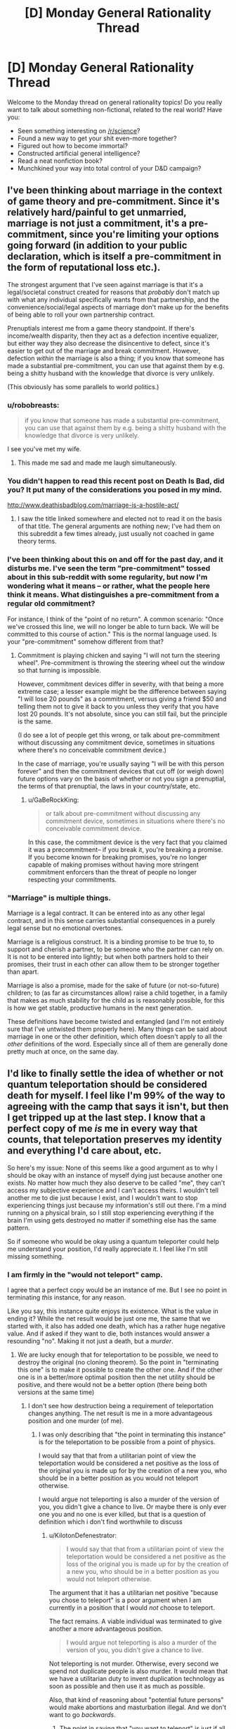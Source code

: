 #+TITLE: [D] Monday General Rationality Thread

* [D] Monday General Rationality Thread
:PROPERTIES:
:Author: AutoModerator
:Score: 21
:DateUnix: 1497280009.0
:DateShort: 2017-Jun-12
:END:
Welcome to the Monday thread on general rationality topics! Do you really want to talk about something non-fictional, related to the real world? Have you:

- Seen something interesting on [[/r/science]]?
- Found a new way to get your shit even-more together?
- Figured out how to become immortal?
- Constructed artificial general intelligence?
- Read a neat nonfiction book?
- Munchkined your way into total control of your D&D campaign?


** I've been thinking about marriage in the context of game theory and pre-commitment. Since it's relatively hard/painful to get unmarried, marriage is not just a commitment, it's a pre-commitment, since you're limiting your options going forward (in addition to your public declaration, which is itself a pre-commitment in the form of reputational loss etc.).

The strongest argument that I've seen against marriage is that it's a legal/societal construct created for reasons that /probably/ don't match up with what any individual specifically wants from that partnership, and the convenience/social/legal aspects of marriage don't make up for the benefits of being able to roll your own partnership contract.

Prenuptials interest me from a game theory standpoint. If there's income/wealth disparity, then they act as a defection incentive equalizer, but either way they also decrease the disincentive to defect, since it's easier to get out of the marriage and break commitment. However, defection /within/ the marriage is also a thing; if you know that someone has made a substantial pre-commitment, you can use that against them by e.g. being a shitty husband with the knowledge that divorce is very unlikely.

(This obviously has some parallels to world politics.)
:PROPERTIES:
:Author: alexanderwales
:Score: 25
:DateUnix: 1497289957.0
:DateShort: 2017-Jun-12
:END:

*** u/robobreasts:
#+begin_quote
  if you know that someone has made a substantial pre-commitment, you can use that against them by e.g. being a shitty husband with the knowledge that divorce is very unlikely.
#+end_quote

I see you've met my wife.
:PROPERTIES:
:Author: robobreasts
:Score: 12
:DateUnix: 1497296744.0
:DateShort: 2017-Jun-13
:END:

**** This made me sad and made me laugh simultaneously.
:PROPERTIES:
:Author: Kishoto
:Score: 1
:DateUnix: 1497661141.0
:DateShort: 2017-Jun-17
:END:


*** You didn't happen to read this recent post on Death Is Bad, did you? It put many of the considerations you posed in my mind.

[[http://www.deathisbadblog.com/marriage-is-a-hostile-act/]]
:PROPERTIES:
:Author: TheStevenZubinator
:Score: 3
:DateUnix: 1497321346.0
:DateShort: 2017-Jun-13
:END:

**** I saw the title linked somewhere and elected not to read it on the basis of that title. The general arguments are nothing new; I've had them on this subreddit a few times already, just usually not coached in game theory terms.
:PROPERTIES:
:Author: alexanderwales
:Score: 5
:DateUnix: 1497326775.0
:DateShort: 2017-Jun-13
:END:


*** I've been thinking about this on and off for the past day, and it disturbs me. I've seen the term "pre-commitment" tossed about in this sub-reddit with some regularity, but now I'm wondering what it means -- or rather, what the people here think it means. What distinguishes a pre-commitment from a regular old commitment?

For instance, I think of the "point of no return". A common scenario: "Once we've crossed this line, we will no longer be able to turn back. We will be committed to this course of action." This is the normal language used. Is your "pre-commitment" somehow different from that?
:PROPERTIES:
:Author: ben_oni
:Score: 2
:DateUnix: 1497391709.0
:DateShort: 2017-Jun-14
:END:

**** Commitment is playing chicken and saying "I will not turn the steering wheel". Pre-commitment is throwing the steering wheel out the window so that turning is impossible.

However, commitment devices differ in severity, with that being a more extreme case; a lesser example might be the difference between saying "I will lose 20 pounds" as a commitment, versus giving a friend $50 and telling them not to give it back to you unless they verify that you have lost 20 pounds. It's not absolute, since you can still fail, but the principle is the same.

(I do see a lot of people get this wrong, or talk about pre-commitment without discussing any commitment device, sometimes in situations where there's no conceivable commitment device.)

In the case of marriage, you're usually saying "I will be with this person forever" and then the commitment devices that cut off (or weigh down) future options vary on the basis of whether or not you sign a prenuptial, the terms of that prenuptial, the laws in your country/state, etc.
:PROPERTIES:
:Author: alexanderwales
:Score: 6
:DateUnix: 1497392906.0
:DateShort: 2017-Jun-14
:END:

***** u/GaBeRockKing:
#+begin_quote
  or talk about pre-commitment without discussing any commitment device, sometimes in situations where there's no conceivable commitment device.
#+end_quote

In this case, the commitment device is the very fact that you claimed it was a precommitment-- if you break it, you're breaking a promise. If you become known for breaking promises, you're no longer capable of making promises without having more stringent commitment enforcers than the threat of people no longer respecting your commitments.
:PROPERTIES:
:Author: GaBeRockKing
:Score: 2
:DateUnix: 1497398461.0
:DateShort: 2017-Jun-14
:END:


*** "Marriage" is multiple things.

Marriage is a legal contract. It can be entered into as any other legal contract, and in this sense carries substantial consequences in a purely legal sense but no emotional overtones.

Marriage is a religious construct. It is a binding promise to be true to, to support and cherish a partner, to be someone who the partner can rely on. It is not to be entered into lightly; but when both partners hold to their promises, their trust in each other can allow them to be stronger together than apart.

Marriage is also a promise, made for the sake of future (or not-so-future) children; to (as far as circumstances allow) raise a child together, in a family that makes as much stability for the child as is reasonably possible, for this is how we get stable, productive humans in the next generation.

These definitions have become twisted and entangled (and I'm not entirely sure that I've untwisted them properly here). Many things can be said about marriage in one or the other definition, which often doesn't apply to all the /other/ definitions of the word. Especially since all of them are generally done pretty much at once, on the same day.
:PROPERTIES:
:Author: CCC_037
:Score: 1
:DateUnix: 1497341763.0
:DateShort: 2017-Jun-13
:END:


** I'd like to finally settle the idea of whether or not quantum teleportation should be considered death for myself. I feel like I'm 99% of the way to agreeing with the camp that says it isn't, but then I get tripped up at the last step. I know that a perfect copy of me /is/ me in every way that counts, that teleportation preserves my identity and everything I'd care about, etc.

So here's my issue: None of this seems like a good argument as to why I should be okay with an instance of myself dying just because another one exists. No matter how much they also deserve to be called "me", they can't access my subjective experience and I can't access theirs. I wouldn't tell another me to die just because I exist, and I wouldn't want to stop experiencing things just because my information's still out there. I'm a mind running on a physical brain, so I still stop experiencing everything if the brain I'm using gets destroyed no matter if something else has the same pattern.

So if someone who would be okay using a quantum teleporter could help me understand your position, I'd really appreciate it. I feel like I'm still missing something.
:PROPERTIES:
:Author: DeterminedThrowaway
:Score: 20
:DateUnix: 1497295701.0
:DateShort: 2017-Jun-12
:END:

*** I am firmly in the "would not teleport" camp.

I agree that a perfect copy would be an instance of me. But I see no point in terminating /this/ instance, for any reason.

Like you say, this instance quite enjoys its existence. What is the value in ending it? While the net result would be just one me, the same that we started with, it also has added one death, which has a rather huge negative value. And if asked if they want to die, both instances would answer a resounding "no". Making it not just a death, but a /murder/.
:PROPERTIES:
:Author: KilotonDefenestrator
:Score: 16
:DateUnix: 1497297001.0
:DateShort: 2017-Jun-13
:END:

**** We are lucky enough that for teleportation to be possible, we need to destroy the original (no cloning theorem). So the point in "terminating this one" is to make it possible to create the other one. And if the other one is in a better/more optimal position then the net utility should be positive, and there would not be a better option (there being both versions at the same time)
:PROPERTIES:
:Author: oskar31415
:Score: 1
:DateUnix: 1497372775.0
:DateShort: 2017-Jun-13
:END:

***** I don't see how destruction being a requirement of teleportation changes anything. The net result is me in a more advantageous position and one murder (of me).
:PROPERTIES:
:Author: KilotonDefenestrator
:Score: 2
:DateUnix: 1497385207.0
:DateShort: 2017-Jun-14
:END:

****** I was only describing that "the point in terminating this instance" is for the teleportation to be possible from a point of physics.

I would say that that from a utilitarian point of view the teleportation would be considered a net positive as the loss of the original you is made up for by the creation of a new you, who should be in a better position as you would not teleport otherwise.

I would argue not teleporting is also a murder of the version of you, you didn't give a chance to live. Or maybe there is only ever one you and no one is ever killed, but that is a question of definition which i don't find worthwhile to discuss
:PROPERTIES:
:Author: oskar31415
:Score: 1
:DateUnix: 1497387319.0
:DateShort: 2017-Jun-14
:END:

******* u/KilotonDefenestrator:
#+begin_quote
  I would say that that from a utilitarian point of view the teleportation would be considered a net positive as the loss of the original you is made up for by the creation of a new you, who should be in a better position as you would not teleport otherwise.
#+end_quote

The argument that it has a utilitarian net positive "because you chose to teleport" is a poor argument when I am currently in a position that I would /not/ choose to teleport.

The fact remains. A viable individual was terminated to give another a more advantageous position.

#+begin_quote
  I would argue not teleporting is also a murder of the version of you, you didn't give a chance to live.
#+end_quote

Not teleporting is not murder. Otherwise, every second we spend not duplicate people is also murder. It would mean that we have a utilitarian duty to invent duplication technology as soon as possible and then use it as much as possible.

Also, that kind of reasoning about "potential future persons" would make abortions and masturbation illegal. And we don't want to go /backwards/.
:PROPERTIES:
:Author: KilotonDefenestrator
:Score: 1
:DateUnix: 1497430550.0
:DateShort: 2017-Jun-14
:END:

******** The point in saying that "you want to teleport" is just if all the ethical concerns was turned off would you rather be where you want to teleport to than where you are? Becouse then a see it as value as you create a version of you that is more happy (becouse they are a place they would rather be) at the cost of a version of you that is less happy.

The argument about masturbation and abortion, is that there is no corelation between not allowing those and an increase in number of children or quality of life. (If you are forced to not have an abortion that makes it less likely you will get a child later (your total number of children is unlikely to change) and as the mother would be more happy getting a child she wants it is a utilitarian positive to let them get their abortion)
:PROPERTIES:
:Author: oskar31415
:Score: 1
:DateUnix: 1497437368.0
:DateShort: 2017-Jun-14
:END:

********* u/KilotonDefenestrator:
#+begin_quote
  The point in saying that "you want to teleport" is just if all the ethical concerns was turned off would you rather be where you want to teleport to than where you are? Because then I see it as value as you create a version of you that is more happy (because they are a place they would rather be) at the cost of a version of you that is less happy.
#+end_quote

That's a bit strange way to argue. I can get you to agree to anything by asking you to turn off every concern that would make you disagree with me.

I assign value to people. Is that ethics or utilitarian? Terminating a conscious, thinking individual has a very big negative value. It could be left alive and have a full life.

If I disregard ethics I could rob and murder a rich depressed guy, because I would have more money (be at a better position in society) at the cost of a less happy person.

I don't see how murdering a copy of me is better than murdering a stranger. Both, if asked, will not want to be murdered. Not giving them the chance to answer the question absolves nothing.

#+begin_quote
  your total number of children is unlikely to change
#+end_quote

If your only way to get an orgasm/sexual pleasure was having sex, and if contraceptives and abortions were not allowed, we'd have a lot more people (and more rapes). And it is our duty to have more children, because not giving each potential human a chance to live is murder.
:PROPERTIES:
:Author: KilotonDefenestrator
:Score: 1
:DateUnix: 1497440114.0
:DateShort: 2017-Jun-14
:END:


*** If you don't let instances diverge (halt simulation of the original before making a copy and restarting it at another place) there is simply never "another you" that can die.

It's like, imagine you're​ on your computer and copied you favorite photo out of your photos directory into another one. And then, /without modifying either/, you somehow believe that by deleting either one of them you'll lose something important.
:PROPERTIES:
:Author: eternal-potato
:Score: 10
:DateUnix: 1497300602.0
:DateShort: 2017-Jun-13
:END:

**** And, as I said in my comment but will summarize here because your comment is currently higher rated than mine, if your instances DO diverge then they stop being the same person and it stops being okay to kill one.
:PROPERTIES:
:Author: Sarkavonsy
:Score: 2
:DateUnix: 1497325761.0
:DateShort: 2017-Jun-13
:END:

***** IMO, it's a “sliding scale of the surveyees' emphasizing” problem. That is, how much, in the person's opinion, should minds A and B differ from each other for the person to consider them two separate entities.

There was a nice demo on this in Doctor Who's [[https://en.wikipedia.org/wiki/A_Christmas_Carol_(Doctor_Who)][/Christmas Carol/ rendition.]] In this story, the antagonist was the only person whose commands were accepted by a certain mind-reading machine, so the Doctor uses his Therapy no Jutsu and time-travel shenanigans to convince him to help them out in solving the story's crisis. Only, by the time the antagonist becomes convinced enough the machine judges him to be too divergent and doesn't recognize him as the person entitled to issue the commands any more.

So in terms of this DW episode, different people would have different criteria for their “mind-diff subroutine”. Some would consider it a murder even all the difference between two instances of the “same” mind were that one has been shown a card with a square on it while the other a card with a circle. And some would tie the necessary amount of changes to things like key values, principles, etc.

TL;DR: Uniqueness of a personality is in the eye of the beholder and all that.
:PROPERTIES:
:Author: OutOfNiceUsernames
:Score: 3
:DateUnix: 1497332568.0
:DateShort: 2017-Jun-13
:END:

****** It was my understanding that what happened was that because The Doctor changed history so that the antagonist never became the horrible person that he did, completely ignoring all paradoxes, so the man's equally despicable father never programmed the machine to respond to his son's commands. It seriously stretched the logic of time travel as we see him fully aware of his changing memories, but I enjoy the episode regardless since it was otherwise a decent character study.

However, I have another example that's WAY more obscure. In Role Playing Public Radio's Know Evil campaign, the character SAIROC became bonded to a Seed AI, saved his own mind as a backup, and then left it behind to go on missions fighting alien monsters and mind control viruses. By the time they met up again he had experienced so much trauma that the AI's mind scanner didn't recognize him as its master, which made him request his brain be restored from a backup in a heartbreaking scene.

He wasn't even because of mistakes he'd made, he simply decided he preferred being the naive idealist to the broken nihilist he'd become over the course of just a few days. He didn't want to remember watching his friends die as he was powerless to prevent it, then see them be restored from a backup acting like nothing had happened. He didn't even care about the trauma his friends would go through themselves or that his mind likely would shatter all over again in the future. It was tragic as hell.
:PROPERTIES:
:Author: trekie140
:Score: 1
:DateUnix: 1497403914.0
:DateShort: 2017-Jun-14
:END:


****** I think spatial difference is enough to classify as unique. If the person is viable to continue existing, and allowed to, it /will/ diverge. I don't think killing them real quick is a good defense.
:PROPERTIES:
:Author: KilotonDefenestrator
:Score: 1
:DateUnix: 1497430772.0
:DateShort: 2017-Jun-14
:END:


*** I'm totally with you.

It's fine for OTHER people to want to quantum teleport-- I'll never know the difference between the versions of themselves who get destroyed/created. But I rather like experiencing things, and I see no reasons why THIS INSTANCE of me would continue experiencing things after a teleport.
:PROPERTIES:
:Author: Loiathal
:Score: 6
:DateUnix: 1497303915.0
:DateShort: 2017-Jun-13
:END:

**** Define "instance".
:PROPERTIES:
:Author: 696e6372656469626c65
:Score: 1
:DateUnix: 1497397671.0
:DateShort: 2017-Jun-14
:END:

***** Uh, I mean the one typing this message, right now.

I'm not really interested in arguing over whether or not a quantum copy of me is the same person-- obviously we are up to the nanosecond the copy is created. But even if that other me is going to keep right on living, and no one else knows the difference, *I'm* still going to stop living.
:PROPERTIES:
:Author: Loiathal
:Score: 1
:DateUnix: 1497462281.0
:DateShort: 2017-Jun-14
:END:

****** Define "I". And no, bolding the word doesn't actually give it any additional meaning.

(Sorry if I sound facetious, but I actually have a legitimate point to make, and it'd be helpful if you could humor me and play along a little.)
:PROPERTIES:
:Author: 696e6372656469626c65
:Score: 1
:DateUnix: 1497462400.0
:DateShort: 2017-Jun-14
:END:

******* I'm pretty sure I see what you're getting at, and I don't find it a useful distinction to try to make.

Like it or not, certain elements of identity are baked directly into the foundations of language, because the people that created those languages all had self-identity (or at least, believed they did. Let's skip right over P-Zombies) and those didn't need to be discussed. At this level, it doesn't even make much sense to try to define "I", because a quantum copy of me 10 minutes from now would have the same memory I will 10 minutes from now of me writing this message.

Regardless, on some level there's a subjective experience of this moment being experienced by a thing, and that thing would like to continue experiencing moments.
:PROPERTIES:
:Author: Loiathal
:Score: 3
:DateUnix: 1497463857.0
:DateShort: 2017-Jun-14
:END:


*** I think a big problem is that people can rationalize the moral implications of teleportation on an emotional level but as soon as you change a minor aspect it recontextualizes the problem and suddenly the "gut reaction" is completely different.

Suppose that a teleporter transmitter consisted of a scanner, a destroyer and a data transmitter and a teleporter receiver consisted of a constructor and a data receiver.

- If you do the classical startrek teleportation "thing" and scan->destroy->send->recieve->construct then people feel like consciousness is neither created nor destroyed and whatever gut-level "law of conservation" exists isn't violated.

- If you however upload the data to a handheld data drive and "revive" the person months later then people think that's wrong.

- If you have two teleporters next to each other and the destroyer glitches suddenly you have two people and it would be unethical to kill the earlier one.

- If you wait until you know that the data packets have been received and the person successfully reconstructed before you engage the destroyer the same problem applies
:PROPERTIES:
:Score: 5
:DateUnix: 1497356248.0
:DateShort: 2017-Jun-13
:END:

**** I always have trouble with this kind of stuff because I've always interpreted the Star Treck "standard" to be that the matter that makes you up gets transported across the "teleport link" to the receiver and gets reconstructed there, rather than the matter staying at the sender, and the receiver re-building you from matter stored on-sight. So the idea of the sender failing to "destroy" you was nonsensical, because then it wouldn't be possible to build the "other you" at the receiver.

In retrospect is makes more sense for each station to have a stockpile of various atoms on hand rather than confront the engineering challenge of sending 70 kilos of matter who-knows-how-far.
:PROPERTIES:
:Author: General_Urist
:Score: 1
:DateUnix: 1497728555.0
:DateShort: 2017-Jun-18
:END:

***** Star trek is a bit fuzzy on what happens but it probably works by "sending matter" like you described because otherwise they couldn't beam down to the planet surface. But atoms are not unique, every protium atom is exactly like every other protium atom.
:PROPERTIES:
:Score: 1
:DateUnix: 1497730266.0
:DateShort: 2017-Jun-18
:END:


*** u/Noumero:
#+begin_quote
  I still stop experiencing everything if the brain I'm using gets destroyed
#+end_quote

Why would that be so? Consider a copy of you uploaded in a computer. Suppose that copy would be able to transfer between computers at will. Destuction of the computer on which the copy was initially uploaded wouldn't kill him/her, if the copy already transfered from it at the moment of destruction. Thus, the continuity of consciousness would be preserved, even though the only thing that would survive is data.

Or do you believe that the upload would experience death in the process of /transfer/ between computers, in this case? What if that process is gradual? Imagine computers standing nearby, connected by a physical cable.
:PROPERTIES:
:Author: Noumero
:Score: 4
:DateUnix: 1497303368.0
:DateShort: 2017-Jun-13
:END:

**** u/Loiathal:
#+begin_quote
  Destuction of the computer on which the copy was initially uploaded wouldn't kill him/her, if the copy already transfered from it at the moment of destruction.
#+end_quote

I think this depends on how the "consciousness" of the AI worked.
:PROPERTIES:
:Author: Loiathal
:Score: 8
:DateUnix: 1497303847.0
:DateShort: 2017-Jun-13
:END:

***** I think that "consciousness" doesn't exist. It's all just input and output; no qualia needed.

(Am I being facetious here? Perhaps. If someone offered me a bet that there is a real-world physical phenomenon which corresponds to that-which-we-refer-to-as-qualia, I'd bet against it--just not at very extreme odds. But /even if there is/, our current understanding of it is so utterly, utterly confused that I think using the word at this point might very well be detrimental to our efforts to understand what "consciousness" actually /is/.)
:PROPERTIES:
:Author: 696e6372656469626c65
:Score: 1
:DateUnix: 1497397623.0
:DateShort: 2017-Jun-14
:END:


**** u/KilotonDefenestrator:
#+begin_quote
  Suppose that copy would be able to transfer between computers at will.
#+end_quote

How would my consciousness /transfer/ to my copy on my death? That seems very close to talking about souls. Identical information being somewhere else does not equal transferal of a live process.
:PROPERTIES:
:Author: KilotonDefenestrator
:Score: 10
:DateUnix: 1497321328.0
:DateShort: 2017-Jun-13
:END:


**** Thanks for your thought experiment, but now I think I'm even /more/ confused for the moment. Previously I could imagine replacing each neuron in my brain with another substrate, and as long as the process was gradual and each neuron functioned identically to the one it was replacing, there would be no way for me to really tell. I could be the same mind running on a different physical brain, no problem. But then your thought experiment made me recall the ship of Theseus for some reason, and it occurred to me that if the neurons that were taken out were assembled back into a brain again... well, I'm not even sure of all the implications just yet. It makes me feel incredibly weird, and I need to go think for a while now.
:PROPERTIES:
:Author: DeterminedThrowaway
:Score: 2
:DateUnix: 1497305586.0
:DateShort: 2017-Jun-13
:END:


*** You've got to think about the nature of a self. It's like a song, it doesn't matter what speaker it's playing on, it's still the same song. Likewise, it doesn't matter which atoms make me up, or where in space I'm located.

That being said, I would not get into a machine that promises to disassemble me. By all means, create the copy, but don't destroy any copies of the pattern.
:PROPERTIES:
:Author: Polycephal_Lee
:Score: 2
:DateUnix: 1497313655.0
:DateShort: 2017-Jun-13
:END:


*** This sounds like an issue that crops up in programming with some frequency. Equality.

We start with some object, call it X. As long as we pass references of X around from place to place, all references refer to the same X, and are equal. We can even call X by the name Y if we wanted, and X = Y would still hold. You would continue to be you.

But sometimes references are not sufficient. Sometimes we need to make a deep-copy of X. Now, Y, which is a deep copy of X, is equal to X in a structural sense, but not in a referential (shallow) sense. That is, references to X are not equal to references to Y, even though the data is identical.

If X and Y are deep copies, and allowed to evolve, that is, the structure or data of one or both changes, then X and Y are no longer equal in any sense (so long as they aren't changing synchronously).

But what if after creating Y as a deep copy of X, we immediately remove all references to X and zero out the memory location of X. X is gone, destroyed. Does the expression X = Y mean anything anymore? Since all references to X are gone, you can't even pose the question. For a programmer, it doesn't matter: we can rename Y to X and continue on as though nothing had happened. If you want X back, you can just copy Y, after all. Since they never exist simultaneously, and no information is lost, it doesn't matter whether Y is a deep or shallow copy of X.

This happens behind the scenes all the time inside computers; The system needs to run a garbage collection pass, moves some objects from one section of memory to another (for defragmentation purposes), and updates the object handles. The executing program never even knows anything happened.

Teleportation of this sort is nothing more than moving data in exactly this sort of way. I know you "think" you are unique, but computation is also data. So go ahead, get in the teleporter, you'll be fine. Unless you think you have a soul that is intrinsically linked to your particular collection of atoms? Or do you think the universe would be better off with two of you?
:PROPERTIES:
:Author: ben_oni
:Score: 2
:DateUnix: 1497402046.0
:DateShort: 2017-Jun-14
:END:


*** When given the choice between one or two instances of me existing, I would also prefer the latter. But I assume this is one of the constraints of the thought experiment, that having two copies is not an option.

When I think of my utility function, it is only dependent on the /state/ of the universe during the future. How I think of an action therefore only depends on its results, and I would readily agree in most variants of this thought experiment. There is only a choice between having one instance at location A or having one instance at location B. The 'process' of teleportation is not relevant, as there is nothing to experience that has a duration. I would argue that it is not a process at all! (To the version where the operator stabs me to death I object rather heavily, however.)

It is useful to think of things as changing over time, as continuous processes. You can estimate utility by considering your current state, and think of how a process might affect it. If you deal with discontinuities however, there are major differences between looking at points of time versus time spans. This is especially apparent in situations with extreme differences in utility over tiny time spans, which, in my opinion, makes this thought experiment so bizarre.

As I understand your position, you worry that at the moment of teleportation there are two instances: One is experiencing normal continuity of consciousness, but having traveled to location B; the other is also experiencing continuity, still at A, and objecting vehemently to their impending demise. This however, is true at the instant of teleportation, which is not a long time; before and after that moment everything is fine. My point is not that the latter instance should be smiling happily instead, but that its predicament is too short to matter. Dying here is instantaneous, I care about the time spent alive. To me, the scary thing is not the concept of dying, but rather the prospect of being dead afterwards.
:PROPERTIES:
:Author: suyjuris
:Score: 1
:DateUnix: 1497310353.0
:DateShort: 2017-Jun-13
:END:


*** u/Sarkavonsy:
#+begin_quote
  I wouldn't tell another me to die just because I exist
#+end_quote

I like to think that I'm extremely pro-teleporter, but I agree that doing /that/ would be wrong. But it doesn't seem to me that a teleporter would require anything like that. Maybe I'm thinking of a different sort of teleporter, though?

When I think about the teleporter problem, this is what I imagine: the teleporter scans and destroys my original body at the entrance, and then produces a copy of me at the destination. At no point is my original allowed to possess any subjective experiences or memories which the copy will lack*. So, from my perspective, I enter the teleporter in one place and exit it in another.

*Exception: Original!Me might get a second or two of standing inside the entrance teleporter between the scan and the destruction. Those memories wouldn't be transferred, BUT since the copy is perfect, this can be remedied by making the interior of the entrance teleporter and exit teleporter identical. Then my post-teleport self will think the same thoughts that my pre-teleporter self did, and re-sync with the "me" from the moment of my original body's destruction.

So you see, it isn't a "different" instance of yourself dying. Your mind just briefly stops running on your original body, and then starts running on a new body. In fact, you could delay the destruction of the original body as long as you wanted, as long as you kept copy!You in the teleporter for the same length of time as original!you was in there for. This would keep the two brains running "you" in sync. Or in other words, you'd have two bodies experiencing the same things and having the same thoughts, and then you'd go down to having one body experiencing those things. No one dies because no train of subjective experiences has stopped.

#+begin_quote
  I wouldn't want to stop experiencing things just because my information's still out there.
#+end_quote

Assuming a perfect copy (well actually I believe a slightly imperfect copy would still be fine, but thats a completely different discussion), and assuming nothing goes wrong with the teleporter, you wouldn't stop experiencing things. My conception of the teleporter is based on the idea that "stop having experiences == dying"

Finally,

#+begin_quote
  No matter how much they also deserve to be called "me", they can't access my subjective experience and I can't access theirs.
#+end_quote

Maybe I'm just a weirdo and everyone else on [[/r/rational][r/rational]] got a memo I missed, but where did anyone get this idea that people who aren't literally experiencing the same thing as you deserve to be called "you"? It seems pretty obvious to me that if you make a copy of yourself, and your train of subjective experiences branch off from their train of subjective experiences, the two of you stop being the same person. You might be extremely similar people, and you might be able to predict eachother's thoughts and behaviour with extreme accuracy until the differences between you add up over the next few weeks, but you aren't literally them and they aren't literally you, and the two of you will never be the same person ever again. If such a branched-off copy was ever created by accident (such as the dematerializer in an entrance teleporter failing to fire) it would be horrendously awkward, but the two people produced by the accident would both have a right to exist as themselves. If such an accidental copy of me was ever made, we'd have a weird few weeks as we figured out how to split up our stuff and what to do re: our boyfriend (possibly become the weirdest and sexiest 3-way relationship of all time), but the solution we would eventually find would absolutely not be "kill one of the copies!" And such an accident wouldn't make me any less willing to keep using teleporters. At most I'd become a little more paranoid about making sure the dematerializer is working properly every time. Four's a party, after all.

So yeah, that's my position. Am I missing anything?
:PROPERTIES:
:Author: Sarkavonsy
:Score: 1
:DateUnix: 1497324737.0
:DateShort: 2017-Jun-13
:END:

**** u/john_someone:
#+begin_quote
  the teleporter scans and destroys my original body at the entrance, and then produces a copy of me at the destination
#+end_quote

I can see an engineering problem here. In my opinion, any sane teleporter design woudn't destroy the original until after the copy is created and verified functional. Otherwise any bugs or unreliability on the link between the teleporters would result in unrecoverable death. (Similar to moving files from computer to USB drive - operating system copies the data to USB drive, then deletes the original upon verification that the data were successfully written)
:PROPERTIES:
:Author: john_someone
:Score: 3
:DateUnix: 1497364478.0
:DateShort: 2017-Jun-13
:END:

***** u/General_Urist:
#+begin_quote
  Similar to moving files from computer to USB drive - operating system copies the data to USB drive, then deletes the original upon verification that the data were successfully written) The Windows computers I've worked with don't even do THAT, the files you transfer stay on the computer's HDD until I manually delete them. Do other operating systems go it differently?
#+end_quote
:PROPERTIES:
:Author: General_Urist
:Score: 1
:DateUnix: 1497728682.0
:DateShort: 2017-Jun-18
:END:


*** Well to give you the point of view of someone who would teleport.

First it is important to realize that because of the no cloning theorem from physics it is impossible to create a clone of something without destroying the original. This is important as it removes many problems, such as why does the first must die, and what if it is not executed as a part of the teleportation (would you then kill it?)

So from my point of view there is a utilitarian loss of a single person, with the gain of a perfect copy of this person who is in a new and preferred position (as they would otherwise not have teleported). So, by my calculations that is a net gain, and in a case where the other option is doing nothing (a net neutral) this is therefore preferred.

I hope it helps you understand why someone would be for teleporting.
:PROPERTIES:
:Author: oskar31415
:Score: 1
:DateUnix: 1497387727.0
:DateShort: 2017-Jun-14
:END:


*** Is (damage-free) cryopreservation death? If not, you could potentially cryopreserve yourself at low temperatures, and set up a pair of nanotech enhanced surfaces, one of which disassembles and the other of which assembles an exact replica of what the other one has disassembled. Only a thin layer would be disassembled at a time, and it could be done as slowly as needed. Afterward, you would be revived and go about your business in the new location.

More speculatively, suppose we just stop your heart and replace your blood temporarily with an unpressurized gelatinous mass of nanites that can keep your cells oxygenated for several hours (without moving anything around much or involving pressurized fluids). Now, you can touch one plate, sink your hand into it, and observe it acting like a portal, as your hand reaches out of the other plate. You pick up an apple on the other side, pull it through, etc. No loss in feeling or nerve damage in your hand, everything appears normal and undamaged.

Now let's say you try putting your head partway through. Your thought processes are uninterrupted just like the feeling in your hand, because the nanobots are simulating the thin "digitized" layer in realtime and also quickly reconstructing it into a physical layer on the other side. There's only ever one "you" in the process, of which only a tiny (not itself sentient) fraction is ever digital at any given moment, and you aren't damaged or altered by it in any observable way when you pull your head back out.

Does it still seem like a bad idea to step through the portal?
:PROPERTIES:
:Author: lsparrish
:Score: 1
:DateUnix: 1497412664.0
:DateShort: 2017-Jun-14
:END:


*** It may not be very helpful but I wrote a story that relates to this idea.

[[https://kishoto.wordpress.com/2015/08/06/n2-and-you-rrational-challenge-clones-clones-and-clones/][N2 and You!]]

As far as the idea? I mostly agree. If there's any sort of afterlife/soul (which I generally don't believe in but /still/), then teleportation has worrying implications, as it certainly results in your death. It will also result in a new you's birth.

Here's how I usually frame the argument. Firstly, what aspect of the teleporter requires your destruction to create the new you? What sort of scanning process is that? It doesn't really make any sense. How will you being vaporized assist in this machine's reading of your current state of being? It's not as if vaporizing makes your atoms weigh any less. It simply changes the density. And if you're vaporizing to that level, then you're essentially just going to have to have the tools to reconstruct a specific person from resident elements at the other end. So, theoretically, it's just a fancy cloning machine. If it's actually that? Then it's not teleportation.
:PROPERTIES:
:Author: Kishoto
:Score: 1
:DateUnix: 1497664969.0
:DateShort: 2017-Jun-17
:END:


** Is it possible to resurrect someone who suffered an information-theoretic death (had the brain destroyed)?

The knee-jerk answer is no: the information constitutes the mind; the information is lost, the mind is lost. There's no /process/ that could pull back together a brain that got splattered across the floor, as far as we know.

It's possible to work /around/ that by pulling information from other sources: basics of human psychology, memories of other people, camera feeds, Internet activity, etc., building a model of the person. The result, though, would probably only narrow it to /several/ possible minds, different from each other in important ways. And even if someone who died yesterday could be reconstructed nearly-perfectly, what to do about random peasants of XVIII century that nobody bothered to write about?

If we could resurrect nearly-perfectly every person who died in modern ages, we could use /their/ simulated memories to guess at what people they met during their lives, cross-check memories of /all/ first-level resurrectees, then reconstruct second-level resurrectees based on /that/. Do the same with third-level, fourth-level, and so on ad infinitum.

But errors would multiply. Even if it's possible to reconstruct an n-level resurrectee with 80% accuracy based on (n-1)-level's information, third-level resurrectees would already be 49% inaccurate, and I suspect that the actual numbers would be even lower. That idea is impractical.

--------------

But. The set of all possible human minds is not infinite. We have a finite amount of neurons, finite amount of connections between them, which means that there could be only a finite number of possible distinct human minds, even if it's a combinatorially large number.

So, why not resurrect /everyone/? As in, generate every possible sufficiently-unique brain that could correspond to a functional human, then give them bodies? Or put them in simulations to lower space and matter expenditure.

It would require a large amount of resources, granted, but a galaxy's worth of Matrioshka Brains is ought to be enough.

This method seems blatantly obvious to me, yet people very rarely talk about it, and even the most longterm-thinking and ambitious transhumanists seem to sadly accept permanence of the infodeath.

Why? Am I missing something? And no, I am pretty sure that continuity of consciousness would be preserved here, as much as it would be with a normal upload.
:PROPERTIES:
:Author: Noumero
:Score: 7
:DateUnix: 1497283459.0
:DateShort: 2017-Jun-12
:END:

*** This is highly related to [[http://slatestarcodex.com/2015/03/15/answer-to-job/][Answer to Job]].

Besides that, it's important to realize that every time you simulate someone, you're necessarily taking away simulated time from everyone else. And also, I'm not very convinced by "the area is technically finite, so a galaxy worth of Matrioshka Brains out to be enough" line of argument.
:PROPERTIES:
:Author: electrace
:Score: 12
:DateUnix: 1497286738.0
:DateShort: 2017-Jun-12
:END:


*** u/deleted:
#+begin_quote
  So, why not resurrect everyone? As in, generate every possible sufficiently-unique brain that could correspond to a functional human, then give them bodies? Or put them in simulations to lower space and matter expenditure.
#+end_quote

Because most of those brain-states correspond to being randomly pulled out of your own place and time and shoved into this weird new one you never asked for.

Also, "combinatorially large" quickly reaches "larger than the observable universe can handle". Remember, it already does so for chess positions and Go positions. "Possible human consciousnesses", even constrained by a very good structural model, is /waaaaaaay/ beyond what the universe can handle.
:PROPERTIES:
:Score: 11
:DateUnix: 1497291790.0
:DateShort: 2017-Jun-12
:END:

**** u/vash3r:
#+begin_quote
  Because most of those brain-states correspond to being randomly pulled out of your own place and time and shoved into this weird new one you never asked for.
#+end_quote

If I recall, this happens in one of the later parts of Accelerando.
:PROPERTIES:
:Author: vash3r
:Score: 3
:DateUnix: 1497295187.0
:DateShort: 2017-Jun-12
:END:

***** The matrioshika brain spawn also apparently have a project where they try to simulate the entire human experience phase room... Which seems far beyond computability.
:PROPERTIES:
:Author: SvalbardCaretaker
:Score: 3
:DateUnix: 1497296240.0
:DateShort: 2017-Jun-13
:END:


*** u/Norseman2:
#+begin_quote
  But. The set of all possible human minds is not infinite. We have a finite amount of neurons, finite amount of connections between them, which means that there could be only a finite number of possible distinct human minds, even if it's a combinatorially large number.
#+end_quote

The adult human brain has around 86±8 billion neurons. On average, each neuron in an adult human brain has 7,000 synaptic connections to other neurons. Adults retain about 1/2 to 1/10th of their synaptic connections from childhood.

Even if you were cloning people and growing them under identical conditions so that every child starts off with identical neuron and synapse configurations, this would mean that by adulthood each neuron would be in one of at least 2^{14000} possible states of synapse connections. As a result, your final set of minimal possible brain configurations is going to be at least 2^{14000} × 8.6 × 10^{10} × 0.5. You end up with 1.1 × 10^{4225} possible combinations. There's only about 10^{80} atoms in the observable universe. That's the best case scenario even assuming you're only working with brains that all started off exactly the same.
:PROPERTIES:
:Author: Norseman2
:Score: 8
:DateUnix: 1497303422.0
:DateShort: 2017-Jun-13
:END:


*** This, sir, is absurd.

This is not resurrection of any sort. What you are proposing is to create intelligent entities at random. This is not resurrection. You would, create every permutation of everyone who has ever lived, and also everyone who never existed. And no way to tell the difference.

A note to anyone proposing the resurrection of the deceased, "information-theoretic" or not: please consider the morality of resurrection before proposing it. It is not an objective good. The state of being dead is morally neutral, almost by definition. Think carefully before disturbing that equilibrium.
:PROPERTIES:
:Author: ben_oni
:Score: 4
:DateUnix: 1497341880.0
:DateShort: 2017-Jun-13
:END:

**** I also think that creating all posible mind states would be a bad idea( although i would consider that ressurrecting them but that just a semantic discussion). But I disagree in that being death is moraly neutral, most people I think assign positive utility to just being alive so although they don't have any preferences when dead but their previous preferences still apply, and since most people I think prefer being alive unless they are suffering a lot so I think death\\
Is negative and even if we have to be carefully of not resurrect the people who won't want to be resurrected(according to their cev not only because they though they wouldn't) but in most cases resurrecting people is a good thing , and if for some reason you accidentally revive someone that wants to be dead you can allways let them die.
:PROPERTIES:
:Author: crivtox
:Score: 1
:DateUnix: 1497350507.0
:DateShort: 2017-Jun-13
:END:

***** No, prior preferences cannot still hold. The person is dead. They have no preferences. No utility, positive or negative. They cannot prefer life. But since you bring it up, it sounds as though you've decided that utilitarianism should be the governing moral framework. Now you have to consider the utility to the non-existent. Sounds like a utility monster to me.
:PROPERTIES:
:Author: ben_oni
:Score: 2
:DateUnix: 1497392258.0
:DateShort: 2017-Jun-14
:END:

****** Well my main point is that the life of people after reviving them will be generally a net positive. Also I aren't taking into account the preferences of non existing people, I'm taking into account the preferences of previously existing people of not dying , it's just that they don't exist in that moment . I'm not sure if I Did really understand what you meant by me having to consider the utility to the non-existent, do you mean that since I am considering the preferences of currently non existing people I have to consider the preferences of all currently non existing minds ,even people that never existed(which does sound like utility monster but I don't see why one thing would imply the other)? Or do you mean something else.
:PROPERTIES:
:Author: crivtox
:Score: 1
:DateUnix: 1497468146.0
:DateShort: 2017-Jun-14
:END:

******* If you were to limit resurrection to only those who once existed, that would be one thing. But you're proposing creating all possible people as a brute force attempt to get those who did exist. In the process, you create people who never did exist. There is no reason to elevate the preferences of those who did exist over those who didn't. The preferences of any entity you create should be considered.
:PROPERTIES:
:Author: ben_oni
:Score: 1
:DateUnix: 1497511618.0
:DateShort: 2017-Jun-15
:END:

******** I was responding to the part where you said to anybody who wanted to resurrect people , I also Think noumero's idea of resurrecting all possible mind states is a bad idea .Sorry if I wasn't clear about that .
:PROPERTIES:
:Author: crivtox
:Score: 1
:DateUnix: 1497521670.0
:DateShort: 2017-Jun-15
:END:


****** (Sorry for responding two days later)

I think that the simple case of "resurrect people who have died shortly after their death" is an iterated prisoner's dilemma. Most living humans would want to be resurrected after death, so even if it would minorly cost to resurrect someone who died in the past, it would have a positive return because then you would be resurrected in turn.

I'm not speaking toward the solution of "create all possible mind states" because that's an absurd possibility that I'm not sure how to respond to at the moment.
:PROPERTIES:
:Author: gbear605
:Score: 1
:DateUnix: 1497569333.0
:DateShort: 2017-Jun-16
:END:


*** Someone wrote a story about it on one of the story threads here. I can't remember what it was called but one character claimed to be able to simulate all possible neuron combinations, 'reducing immortality to a search problem.'
:PROPERTIES:
:Author: Cruithne
:Score: 4
:DateUnix: 1497283999.0
:DateShort: 2017-Jun-12
:END:

**** Yes. [[/u/eniteris][u/eniteris]]' [[https://www.reddit.com/r/rational/comments/40uw4i/biweekly_challenge_immortality/cyxv2zp/][/The Immortality of Anthony Weever/]]. This is literally the /only/ time I saw this idea mentioned anywhere that wasn't my mind.
:PROPERTIES:
:Author: Noumero
:Score: 3
:DateUnix: 1497284290.0
:DateShort: 2017-Jun-12
:END:

***** It's brute-force, and probably too resource intensive.

Brute force storage of 1 bit per graph results in 10^{400} bytes, whereas the number of atoms in the universe are ~10^{80.} You can probably reduce it, but that's just to store all the combinations. Running each one would take a lot more resources.

Also, that's only limited to /unmodified/ human minds. When we start getting into transhumanism, we're going to have many more minds that won't fit into that mindspace.
:PROPERTIES:
:Author: eniteris
:Score: 7
:DateUnix: 1497285719.0
:DateShort: 2017-Jun-12
:END:

****** Sure, but how many of these combinations would correspond to a functional human mind? And to minds that were /distinct/, whose difference from some others wouldn't be just one bit or one unimportant memory? The number of human personalities should be significantly lower.

#+begin_quote
  Also, that's only limited to /unmodified/ human minds
#+end_quote

Irrelevant. We're talking about resurrection of people who died in ages past. If transhumans would have unrecoverable deaths in the future, we've already failed.
:PROPERTIES:
:Author: Noumero
:Score: 2
:DateUnix: 1497286132.0
:DateShort: 2017-Jun-12
:END:


****** Such scenarios only work in a sufficiently large multiverse
:PROPERTIES:
:Author: dirk_bruere
:Score: 1
:DateUnix: 1497442880.0
:DateShort: 2017-Jun-14
:END:


*** u/artifex0:
#+begin_quote
  ...generate every possible sufficiently-unique brain that could correspond to a functional human...
#+end_quote

I feel like the math may not work out for that.

Imagine simulating every possible combination of a deck of cards- that's 52!, or about 8x10^{67} possible states. However, there are only 10^{50} atoms in the Earth. If it's possible to simulate every deck of cards with the material of our solar system, it would be pretty difficult.

Of course, when it comes to minds, you could simplify the problem by only simulating some relatively infinitesimal, but important or representative subset of possible minds- after all, a person might think of two technically different but extremely similar minds as the same person.

You could also get into some tough questions about where the line is between understanding a consciousness and simulating it actually is. If an AI has a perfect conceptual model of a mind, to what level of detail does it have to imagine that mind before it can be called individually conscious? What if an AI has a perfect abstract understanding of the sorts of minds that can arise? How abstract does something have to be before can no longer be called a consciousness? Depending on what consciousness actually is, you might be able to get away with simulating some abstract concepts instead of a lot of individual mental states.

Even so, I think it's easy to get over-awed by the vastness of the universe and our relative insignificance, and mis-judge how simple it would be to do something like simulating every possible mind.
:PROPERTIES:
:Author: artifex0
:Score: 3
:DateUnix: 1497287770.0
:DateShort: 2017-Jun-12
:END:


*** Hold up, you're assuming humans are just their number of neurons and their connection patterns. That doesn't seem like a valid assumption to me. For one thing, we already know about DNA molecules, so two people with the exact same configuration of neurons can still be very distinct humans if their DNA molecules are different.

I also suspect that positioning is going to be extremely important here. The slightest shift in the position of an atom could manifest in large behavioral changes. We already know this because of things like prion diseases and chemical imbalances and various enzymes. Therefore, the set of all possible human minds could actually be infinite, since you can keep moving things around in infinitesimally small units.
:PROPERTIES:
:Author: ShiranaiWakaranai
:Score: 2
:DateUnix: 1497306840.0
:DateShort: 2017-Jun-13
:END:

**** u/scruiser:
#+begin_quote
  The slightest shift in the position of an atom could manifest in large behavioral changes.
#+end_quote

If that's true, then just thermal noise and slight differences in stimuli could also make large behavioral changes... which I suppose I don't have empirical evidence against this, but it seems to violate my intuitions about human behavior.
:PROPERTIES:
:Author: scruiser
:Score: 3
:DateUnix: 1497315586.0
:DateShort: 2017-Jun-13
:END:

***** It violates most of our understanding of how cognition works. Part of the point of cognition, being statistical, is to make the organism's fulfillment of its own needs robust to thermal noise in the body and environment.
:PROPERTIES:
:Score: 1
:DateUnix: 1497726526.0
:DateShort: 2017-Jun-17
:END:


*** There are more optimisations possible. First of all, you only need to simulate any individual brain for a single clock cycle. (Why? Well, after that clock cycle, it's still a viable mind - which will turn up somewhere else in your simulation). You /could/ run an algorithm that will eventually run all possible brains with all possible inputs - and thus, over the millenia, simulate every possible human life (exception: you'd have some maximal brain complexity for the simulation). However, this has two problems: first of all, you are also simulating every possible form of torture (an ethical problem) and secondly, you are simulating an unreasonably large amount of data (a computing problem). Fortunately, these two problems can be solved; if you're a superintelligent AI, you can presumably calculate in advance how 'good' a given mindstate will be (for some metric of 'good' which rewards happiness and prevents torture), and then simulate mindstates from the most 'good' on down, perhaps to some arbitrary limit.

As far as the simulated mindstates go, they will simply live - from an external viewpoint, in a staggeringly nonlinear temporal fashion, this mind existing for one instant /now/ and another instant ten years in the future followed by an instant that had been simulated twenty centuries in the past, but they won't notice that - they will simply live, believing themselves to be, well, wherever their simulated senses say they will be. In times of torture, pain, or other things decided to be 'Bad' by the simulation, they will simply... not exist, coming smoothly back into existence once the simulation again declares them sufficiently 'good'.
:PROPERTIES:
:Author: CCC_037
:Score: 2
:DateUnix: 1497341291.0
:DateShort: 2017-Jun-13
:END:


*** One possible reason not to do it is if there is disutility associated with someone having a fake past. The number of people whose past is genuine generated in such a system would be a lot lower than those whose memories are fake.

Also, assuming they are all placed in cohesive worlds, each person, even if assuming their own past is accurate, could still be virtually certain that the people they are interacting with in particular (despite being indistinguishable) all have false pasts to some extent. This would be true even in the subset of worlds where everyone's past is in fact accurate, i.e. they would (falsely, as a special case) have every reason to suspect their reality to be fabricated.

Another nontrivial issue would be that you'd be instantiating a bunch of memories of suffering that never happened historically. Fake memories of suffering might carry a huge amount of disutility relative to only historical suffering.

Still, if the alternative is everyone just randomly awakening for brief instants as Boltzmann Brains, it might be better. You could at least limit the memories to suffering that is actually possible in realistic historically consistent physical universes, which would be a tiny subset of total possible hells.
:PROPERTIES:
:Author: lsparrish
:Score: 2
:DateUnix: 1497403144.0
:DateShort: 2017-Jun-14
:END:


*** [[https://ieet.org/index.php/IEET2/more/bruere20121015]]
:PROPERTIES:
:Author: dirk_bruere
:Score: 2
:DateUnix: 1497442740.0
:DateShort: 2017-Jun-14
:END:


*** I've been thinking exactly this myself. The problem, of course, comes when you consider other forms of sapient life as well. Cutting this off at just humans seems racist, so would you attempt to simulate every possible arrangement of matter which could be considered appreciably sapient? Because that sounds like something our universe doesn't have the resources for.
:PROPERTIES:
:Author: Frommerman
:Score: 1
:DateUnix: 1497311478.0
:DateShort: 2017-Jun-13
:END:

**** u/ShiranaiWakaranai:
#+begin_quote
  would you attempt to simulate every possible arrangement of matter which could be considered appreciably sapient?
#+end_quote

Putting aside whether it is possible to do so, doing so would be an absolutely horrible idea. Every possible arrangement would also include every possible eldritch abomination hell-bent on destroying the world.
:PROPERTIES:
:Author: ShiranaiWakaranai
:Score: 2
:DateUnix: 1497314535.0
:DateShort: 2017-Jun-13
:END:

***** Even excluding those you're talking about practically infinitely more resources than exist in our light cone.
:PROPERTIES:
:Author: Frommerman
:Score: 1
:DateUnix: 1497316198.0
:DateShort: 2017-Jun-13
:END:


** I found on [[/r/askreddit]] a [[https://www.reddit.com/r/AskReddit/comments/6hl62g/youre_given_immortality_but_as_a_cost_you_are/dizmx83/][surprisingly thought-out plan for how a single person might uplift a society, given said person is immortal.]]

What do you guys think? Workable, or critically flawed?
:PROPERTIES:
:Author: General_Urist
:Score: 2
:DateUnix: 1497728083.0
:DateShort: 2017-Jun-18
:END:
